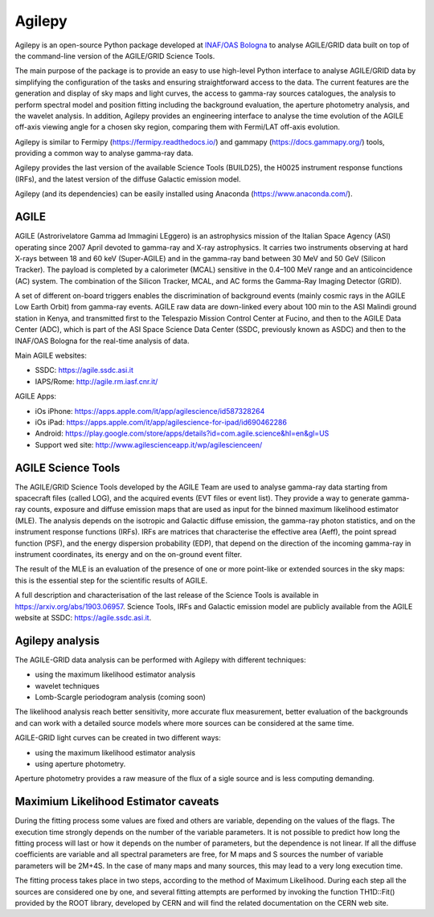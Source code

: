 Agilepy
===============

Agilepy is an open-source Python package developed at `INAF/OAS Bologna <https://www.oas.inaf.it>`_  to analyse AGILE/GRID data built on top of the command-line version of the AGILE/GRID Science Tools.   

The main purpose of the package is to provide an easy to use high-level Python interface to analyse AGILE/GRID data by simplifying the configuration of the tasks and ensuring straightforward access to the data.  The current features are the generation and display of sky maps and light curves, the access to gamma-ray sources catalogues, the analysis to perform spectral model and position fitting including the background evaluation, the aperture photometry analysis, and the wavelet analysis.   In addition, Agilepy provides an engineering interface to analyse the time evolution of the AGILE off-axis viewing angle for a chosen sky region, comparing them with Fermi/LAT off-axis evolution.  

Agilepy is similar to Fermipy (https://fermipy.readthedocs.io/)  and gammapy  (https://docs.gammapy.org/) tools, providing a common way to analyse gamma-ray data.  

Agilepy provides the last version of the available Science Tools (BUILD25), the H0025 instrument response functions (IRFs), and the latest version of the diffuse Galactic emission model.

Agilepy (and its dependencies) can be easily installed using Anaconda (https://www.anaconda.com/).

AGILE
^^^^^^

AGILE (Astrorivelatore Gamma ad Immagini LEggero) is an astrophysics mission  of the Italian Space Agency (ASI) operating since 2007 April
devoted to gamma-ray and X-ray astrophysics. It carries two  instruments observing at hard X-rays between 18 and 60 keV (Super-AGILE) and in the gamma-ray band between 30 MeV and 50 GeV (Silicon Tracker). The payload is completed by a calorimeter (MCAL) sensitive in the 0.4–100 MeV range  and an anticoincidence  (AC) system. The combination of the Silicon Tracker, MCAL, and AC forms the Gamma-Ray Imaging Detector (GRID).

A set of different on-board triggers enables the discrimination of background events (mainly cosmic rays in the AGILE Low Earth Orbit) from gamma-ray events. AGILE raw data are down-linked every about 100 min to the ASI Malindi ground station in Kenya, and transmitted first to the Telespazio Mission Control Center at Fucino, and then to the AGILE Data Center (ADC), which is part of the ASI Space Science Data Center (SSDC, previously known as ASDC) and then to the INAF/OAS Bologna for the real-time analysis of data.

Main AGILE websites:

- SSDC: https://agile.ssdc.asi.it
- IAPS/Rome: http://agile.rm.iasf.cnr.it/

AGILE Apps:

- iOs iPhone: https://apps.apple.com/it/app/agilescience/id587328264
- iOs iPad: https://apps.apple.com/it/app/agilescience-for-ipad/id690462286
- Android: https://play.google.com/store/apps/details?id=com.agile.science&hl=en&gl=US
- Support wed site: http://www.agilescienceapp.it/wp/agilescienceen/

AGILE Science Tools
^^^^^^^^^^^^^^^^^^^^

The AGILE/GRID Science Tools developed by the AGILE Team are used to analyse gamma-ray data starting from spacecraft files (called LOG), and the acquired events (EVT  files or event list). They provide a way to generate gamma-ray counts, exposure and diffuse emission maps that are used as input for the binned maximum likelihood estimator (MLE).  The analysis depends on the isotropic and Galactic diffuse emission, the gamma-ray photon statistics, and on the instrument response functions (IRFs). IRFs are matrices that characterise the effective area (Aeff), the point spread function (PSF), and the energy dispersion probability (EDP), that depend on the direction of the incoming gamma-ray in instrument coordinates, its energy and on the on-ground event filter. 

The result of the MLE is an evaluation of the presence of one or more point-like or extended sources in the sky maps: this is the essential step for the scientific results of AGILE.  

A full description and characterisation of the last release of the Science Tools is available in https://arxiv.org/abs/1903.06957. Science Tools, IRFs and Galactic emission model are publicly available from the AGILE website at SSDC: https://agile.ssdc.asi.it. 





Agilepy analysis
^^^^^^^^^^^^^^^^^^
The AGILE-GRID data analysis can be performed with Agilepy with different techniques:

- using the maximum likelihood estimator analysis
- wavelet techniques
- Lomb-Scargle periodogram analysis (coming soon)

The likelihood analysis reach better sensitivity, more accurate flux measurement, better evaluation of the backgrounds and can work with a detailed source models where more sources can be considered at the same time.

AGILE-GRID light curves can be created in two different ways:

- using the maximum likelihood estimator analysis
- using aperture photometry.

Aperture photometry provides a raw measure of the flux of a sigle source and is less computing demanding.

Maximium Likelihood Estimator caveats
^^^^^^^^^^^^^^^^^^^^^^^^^^^^^^^^^^^^^^

During the fitting process some values are fixed and others are variable, depending on the values of the flags. The execution time strongly depends on the number of the variable parameters. It is not possible to predict how long the fitting process will last or how it depends on the number of parameters, but the dependence is not linear. If all the diffuse coefficients are variable and all spectral parameters are free, for M maps and S sources the number of variable parameters will be 2M+4S. In the case of many maps and many sources, this may lead to a very long execution time.

The fitting process takes place in two steps, according to the method of Maximum Likelihood. During each step all the sources are considered one by one, and several fitting attempts are performed by invoking the function TH1D::Fit() provided by the ROOT library, developed by CERN and will find the related documentation on the CERN web site.